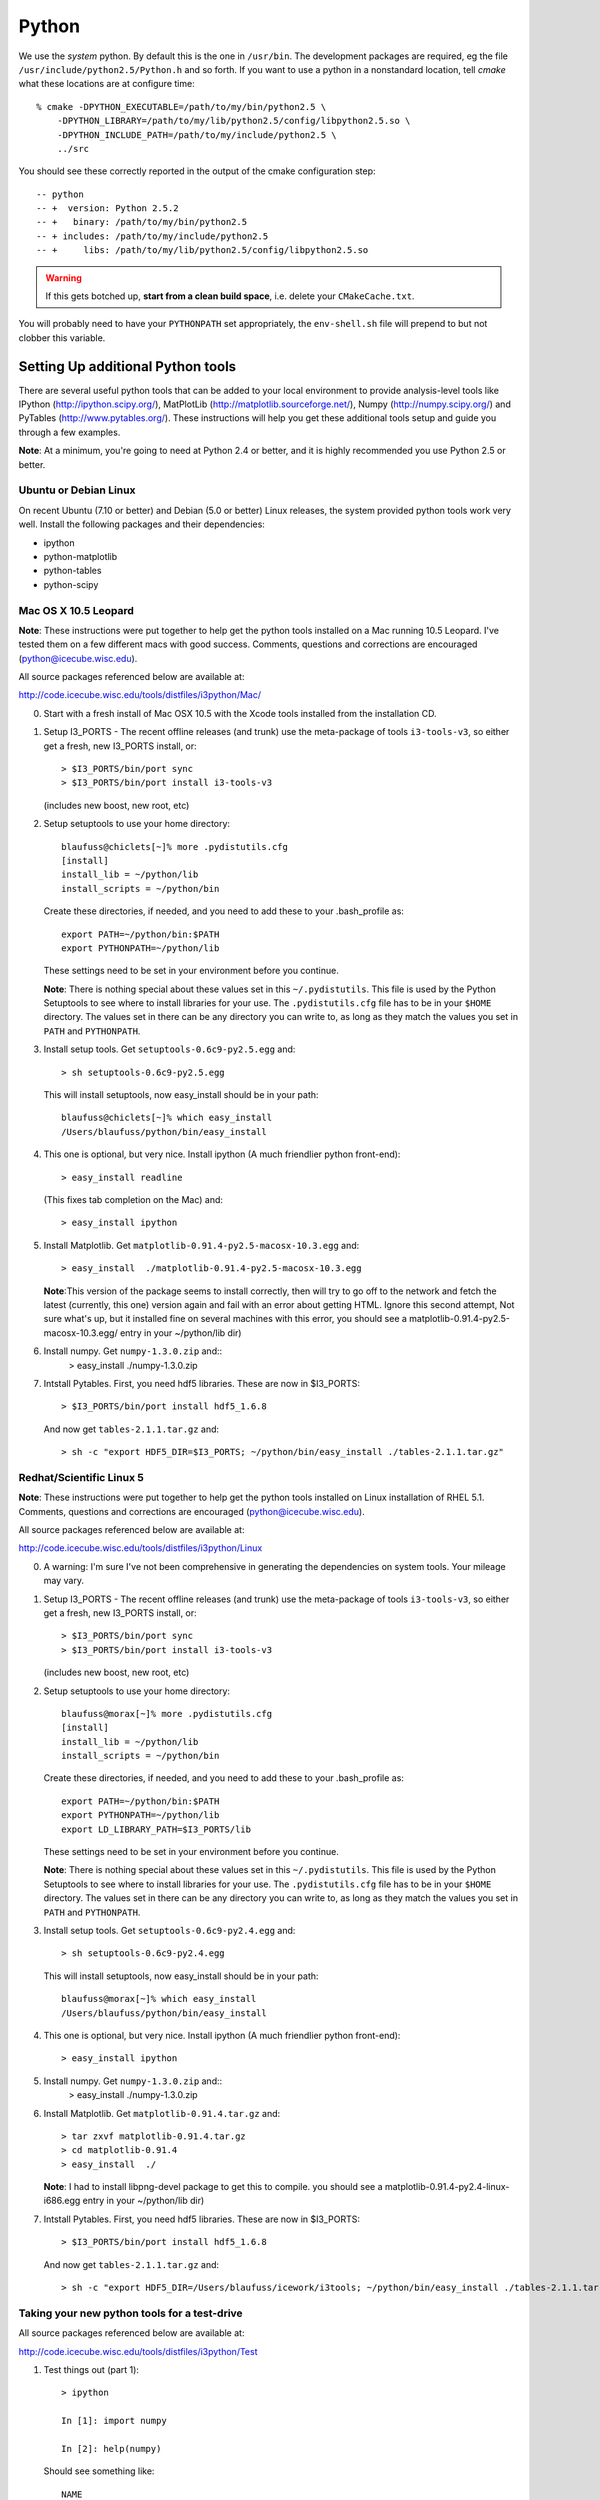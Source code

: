 .. index:: python
   pair:   tool; python
   single: python; using alternate

.. highlight:: sh

.. index:: PythonTool
.. _PythonTool:


Python
======

We use the *system* python.  By default this is the one in
``/usr/bin``.  The development packages are required, eg the file
``/usr/include/python2.5/Python.h`` and so forth.  If you want to use
a python in a nonstandard location, tell *cmake* what these locations
are at configure time::

   % cmake -DPYTHON_EXECUTABLE=/path/to/my/bin/python2.5 \
       -DPYTHON_LIBRARY=/path/to/my/lib/python2.5/config/libpython2.5.so \
       -DPYTHON_INCLUDE_PATH=/path/to/my/include/python2.5 \
       ../src

You should see these correctly reported in the output of the cmake
configuration step::

   -- python
   -- +  version: Python 2.5.2
   -- +   binary: /path/to/my/bin/python2.5
   -- + includes: /path/to/my/include/python2.5
   -- +     libs: /path/to/my/lib/python2.5/config/libpython2.5.so

.. warning::

   If this gets botched up, **start from a clean build space**,
   i.e. delete your ``CMakeCache.txt``.

You will probably need to have your ``PYTHONPATH`` set appropriately,
the ``env-shell.sh`` file will prepend to but not clobber this
variable.

Setting Up additional Python tools
-----------------------------------

There are several useful python tools that can be added to your local 
environment to provide analysis-level tools like IPython 
(http://ipython.scipy.org/), MatPlotLib 
(http://matplotlib.sourceforge.net/), Numpy (http://numpy.scipy.org/)
and PyTables (http://www.pytables.org/). These instructions will
help you get these additional tools setup and guide you through a few
examples.  

**Note**: At a minimum, you're going to need at Python 2.4 or better, and 
it is highly recommended you use Python 2.5 or better.

Ubuntu or Debian Linux
^^^^^^^^^^^^^^^^^^^^^^^
On recent Ubuntu (7.10 or better) and Debian (5.0 or better) Linux releases, the
system provided python tools work very well.  Install the following
packages and their dependencies:

* ipython
* python-matplotlib
* python-tables
* python-scipy

Mac OS X 10.5 Leopard
^^^^^^^^^^^^^^^^^^^^^^
**Note**: These instructions were put together to help get
the python tools installed on a Mac running 10.5 Leopard.  I've
tested them on a few different macs with good success.  Comments,
questions and corrections are encouraged (python@icecube.wisc.edu).

All source packages referenced below are available at:

http://code.icecube.wisc.edu/tools/distfiles/i3python/Mac/

0. Start with a fresh install of Mac OSX 10.5 with 
   the Xcode tools installed from the installation CD.

1. Setup I3_PORTS - The recent offline releases  (and trunk) use 
   the meta-package of tools ``i3-tools-v3``, so either get a fresh,
   new I3_PORTS install, or::

     > $I3_PORTS/bin/port sync
     > $I3_PORTS/bin/port install i3-tools-v3

   (includes new boost, new root, etc)

2. Setup setuptools to use your home directory::

     blaufuss@chiclets[~]% more .pydistutils.cfg
     [install]
     install_lib = ~/python/lib
     install_scripts = ~/python/bin

   Create these directories, if needed, and you 
   need to add these to your .bash_profile as::

     export PATH=~/python/bin:$PATH
     export PYTHONPATH=~/python/lib

   These settings need to be set in your environment before you continue.

   **Note**:  There is nothing special about these values set 
   in this ``~/.pydistutils``.  This file is used by the Python Setuptools
   to see where to install libraries for your use.  The ``.pydistutils.cfg``
   file has to be in your ``$HOME`` directory.  The values set in there can be
   any directory you can write to, as long as they match the values you set
   in ``PATH`` and ``PYTHONPATH``.

3. Install setup tools.  Get ``setuptools-0.6c9-py2.5.egg`` and::

     > sh setuptools-0.6c9-py2.5.egg

   This will install setuptools, now easy_install should be in your path::

     blaufuss@chiclets[~]% which easy_install
     /Users/blaufuss/python/bin/easy_install

4. This one is optional, but very nice. Install 
   ipython (A much friendlier python front-end)::

     > easy_install readline

   (This fixes tab completion on the Mac) and::

     > easy_install ipython

5. Install Matplotlib.  Get ``matplotlib-0.91.4-py2.5-macosx-10.3.egg`` and::

       > easy_install  ./matplotlib-0.91.4-py2.5-macosx-10.3.egg

   **Note**:This version of the package seems to install correctly, then 
   will try to go off to the network and
   fetch the latest (currently, this one) version again and fail 
   with an error about getting HTML.  Ignore this
   second attempt, Not sure what's up, but it installed 
   fine on several machines with this error,
   you should see a matplotlib-0.91.4-py2.5-macosx-10.3.egg/ 
   entry in your ~/python/lib dir)

6. Install numpy. Get ``numpy-1.3.0.zip`` and::
    > easy_install ./numpy-1.3.0.zip

7. Intstall Pytables.  First, you need hdf5 libraries.  
   These are now in $I3_PORTS::

     > $I3_PORTS/bin/port install hdf5_1.6.8

   And now get ``tables-2.1.1.tar.gz`` and::

      > sh -c "export HDF5_DIR=$I3_PORTS; ~/python/bin/easy_install ./tables-2.1.1.tar.gz"

Redhat/Scientific Linux 5
^^^^^^^^^^^^^^^^^^^^^^^^^
**Note**: These instructions were put together to help get
the python tools installed on Linux installation of RHEL 5.1. Comments,
questions and corrections are encouraged (python@icecube.wisc.edu).

All source packages referenced below are available at:

http://code.icecube.wisc.edu/tools/distfiles/i3python/Linux

0. A warning:  I'm sure I've not been comprehensive in generating
   the dependencies on system tools.  Your mileage may vary.

1. Setup I3_PORTS - The recent offline releases  (and trunk) use 
   the meta-package of tools ``i3-tools-v3``, so either get a fresh,
   new I3_PORTS install, or::

     > $I3_PORTS/bin/port sync
     > $I3_PORTS/bin/port install i3-tools-v3

   (includes new boost, new root, etc)

2. Setup setuptools to use your home directory::

     blaufuss@morax[~]% more .pydistutils.cfg
     [install]
     install_lib = ~/python/lib
     install_scripts = ~/python/bin

   Create these directories, if needed, and you 
   need to add these to your .bash_profile as::

     export PATH=~/python/bin:$PATH
     export PYTHONPATH=~/python/lib
     export LD_LIBRARY_PATH=$I3_PORTS/lib

   These settings need to be set in your environment before you continue.

   **Note**:  There is nothing special about these values set 
   in this ``~/.pydistutils``.  This file is used by the Python Setuptools
   to see where to install libraries for your use.  The ``.pydistutils.cfg``
   file has to be in your ``$HOME`` directory.  The values set in there can be
   any directory you can write to, as long as they match the values you set
   in ``PATH`` and ``PYTHONPATH``.

3. Install setup tools.  Get ``setuptools-0.6c9-py2.4.egg`` and::

     > sh setuptools-0.6c9-py2.4.egg

   This will install setuptools, now easy_install should be in your path::

     blaufuss@morax[~]% which easy_install
     /Users/blaufuss/python/bin/easy_install

4. This one is optional, but very nice. Install 
   ipython (A much friendlier python front-end)::

     > easy_install ipython

5. Install numpy. Get ``numpy-1.3.0.zip`` and::
    > easy_install ./numpy-1.3.0.zip

6. Install Matplotlib.  Get ``matplotlib-0.91.4.tar.gz`` and::

       > tar zxvf matplotlib-0.91.4.tar.gz
       > cd matplotlib-0.91.4
       > easy_install  ./

   **Note**: I had to install libpng-devel package to get this to compile.
   you should see a matplotlib-0.91.4-py2.4-linux-i686.egg
   entry in your ~/python/lib dir)

7. Intstall Pytables.  First, you need hdf5 libraries.  
   These are now in $I3_PORTS::

     > $I3_PORTS/bin/port install hdf5_1.6.8

   And now get ``tables-2.1.1.tar.gz`` and::

      > sh -c "export HDF5_DIR=/Users/blaufuss/icework/i3tools; ~/python/bin/easy_install ./tables-2.1.1.tar.gz"


Taking your new python tools for a test-drive
^^^^^^^^^^^^^^^^^^^^^^^^^^^^^^^^^^^^^^^^^^^^^
All source packages referenced below are available at:

http://code.icecube.wisc.edu/tools/distfiles/i3python/Test

1. Test things out (part 1)::

     > ipython

     In [1]: import numpy

     In [2]: help(numpy)

   Should see something like::

     NAME
       numpy 
 
     FILE
       /Users/blaufuss/python/lib/numpy-1.3.0-py2.5-macosx-10.5-i386.egg/numpy/__init__.py

     ..

   Can try the same thing with tables and matplotlib

2. Let's test things out (part 2):
   Get a checkout of offline-software/trunk::

      URL: http://code.icecube.wisc.edu/svn/meta-projects/offline-software/trunk

   In your src directory there, you need to the "booking project"::

     > svn co http://code.icecube.wisc.edu/svn/projects/booking/trunk booking

   The booking project contains the hdf5booker.  Cmake a buildspace, 
   and build as usual.  After you build, etc you'll have the 
   hdf5booker in your build/bin directory.

   Get ``PFFilt_L2_burn_run110770_test.i3.gz`` file and 
   after you've "./env-shell.sh"::

     > hdf5booker ./PFFilt_L2_burn_run110770_test.i3.gz

   This will generate::

      PFFilt_L2_burn_run110770_test.hdf5

   Get Zenith.py and::

      > ipython -pylab Zenith.py

   Should put up a plot of reconstructed zeniths from the L2 file 
   and plop a copy down in disk.



